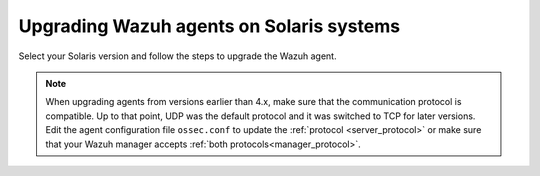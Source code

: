 .. Copyright (C) 2015, Wazuh, Inc.

.. meta::
  :description: Check out how to upgrade the Wazuh agent to the latest available version remotely, using the Wazuh API, or locally.


Upgrading Wazuh agents on Solaris systems
=========================================

Select your Solaris version and follow the steps to upgrade the Wazuh agent.

.. tabs::

   .. group-tab:: Solaris 11

      #. Download the latest Solaris 11 installer. Choose one option depending on the host architecture.

         * `Solaris 11 i386 installer <https://packages.wazuh.com/|WAZUH_CURRENT_MAJOR_SOLARIS11_i386|/solaris/i386/11/wazuh-agent_v|WAZUH_CURRENT_SOLARIS11_i386|-sol11-i386.p5p>`_

         * `Solaris 11 sparc installer <https://packages.wazuh.com/|WAZUH_CURRENT_MAJOR_SOLARIS11_SPARC|/solaris/sparc/11/wazuh-agent_v|WAZUH_CURRENT_SOLARIS11_SPARC|-sol11-sparc.p5p>`_

      #. Stop the Wazuh agent.

         .. code-block:: console

            # /var/ossec/bin/wazuh-control stop


      #. Upgrade the Wazuh agent. Choose one option depending on the host architecture.

         * Solaris 11 i386:

            .. code-block:: console

               # pkg install -g wazuh-agent_v|WAZUH_CURRENT_SOLARIS11_i386|-sol11-i386.p5p wazuh-agent

         * Solaris 11 sparc:

            .. code-block:: console

               # pkg install -g wazuh-agent_v|WAZUH_CURRENT_SOLARIS11_SPARC|-sol11-sparc.p5p wazuh-agent


      #. Start the Wazuh agent.

         .. code-block:: console

            # /var/ossec/bin/wazuh-control start


   .. group-tab:: Solaris 10

      #. Download the latest Solaris 10 installer. Choose one option depending on the host architecture.

         * `Solaris 10 i386 installer <https://packages.wazuh.com/|WAZUH_CURRENT_MAJOR_SOLARIS10_i386|/solaris/i386/10/wazuh-agent_v|WAZUH_CURRENT_SOLARIS10_i386|-sol10-i386.pkg>`_

         * `Solaris 10 sparc installer <https://packages.wazuh.com/|WAZUH_CURRENT_MAJOR_SOLARIS10_SPARC|/solaris/sparc/10/wazuh-agent_v|WAZUH_CURRENT_SOLARIS10_SPARC|-sol10-sparc.pkg>`_

      #. Stop the Wazuh agent.

         .. code-block:: console

            # /var/ossec/bin/wazuh-control stop


      #. Backup the ``ossec.conf`` and ``client.keys`` files.

           .. code-block:: console

             # cp /var/ossec/etc/ossec.conf ~/ossec.conf.bk
             # cp /var/ossec/etc/client.keys ~/client.keys.bk


      #. Remove the Wazuh agent.

         .. code-block:: console

            # pkgrm wazuh-agent

      #. Remove previous installation folder.

         .. code-block:: console

            # rm -rf /var/ossec

      #. Install the Wazuh agent. Choose one option depending on the host architecture.

         * Solaris 10 i386:

            .. code-block:: console

               # pkgadd -d wazuh-agent_v|WAZUH_CURRENT_SOLARIS10_i386|-sol10-i386.pkg wazuh-agent

         * Solaris 10 sparc:

            .. code-block:: console

               # pkgadd -d wazuh-agent_v|WAZUH_CURRENT_SOLARIS10_SPARC|-sol10-sparc.pkg wazuh-agent


      #. Restore the ``ossec.conf`` and ``client.keys`` files.

         .. code-block:: console

            # mv ~/ossec.conf.bk /var/ossec/etc/ossec.conf
            # chown root:wazuh /var/ossec/etc/ossec.conf
            # mv ~/client.keys.bk /var/ossec/etc/client.keys
            # chown root:wazuh /var/ossec/etc/client.keys


      #. Start the Wazuh agent.

         .. code-block:: console

            # /var/ossec/bin/wazuh-control start


.. note::
   :class: not-long

   When upgrading agents from versions earlier than 4.x, make sure that the communication protocol is compatible. Up to that point, UDP was the default protocol and it was switched to TCP for later versions. Edit the agent configuration file ``ossec.conf`` to update the :ref:`protocol <server_protocol>` or make sure that your Wazuh manager accepts :ref:`both protocols<manager_protocol>`.